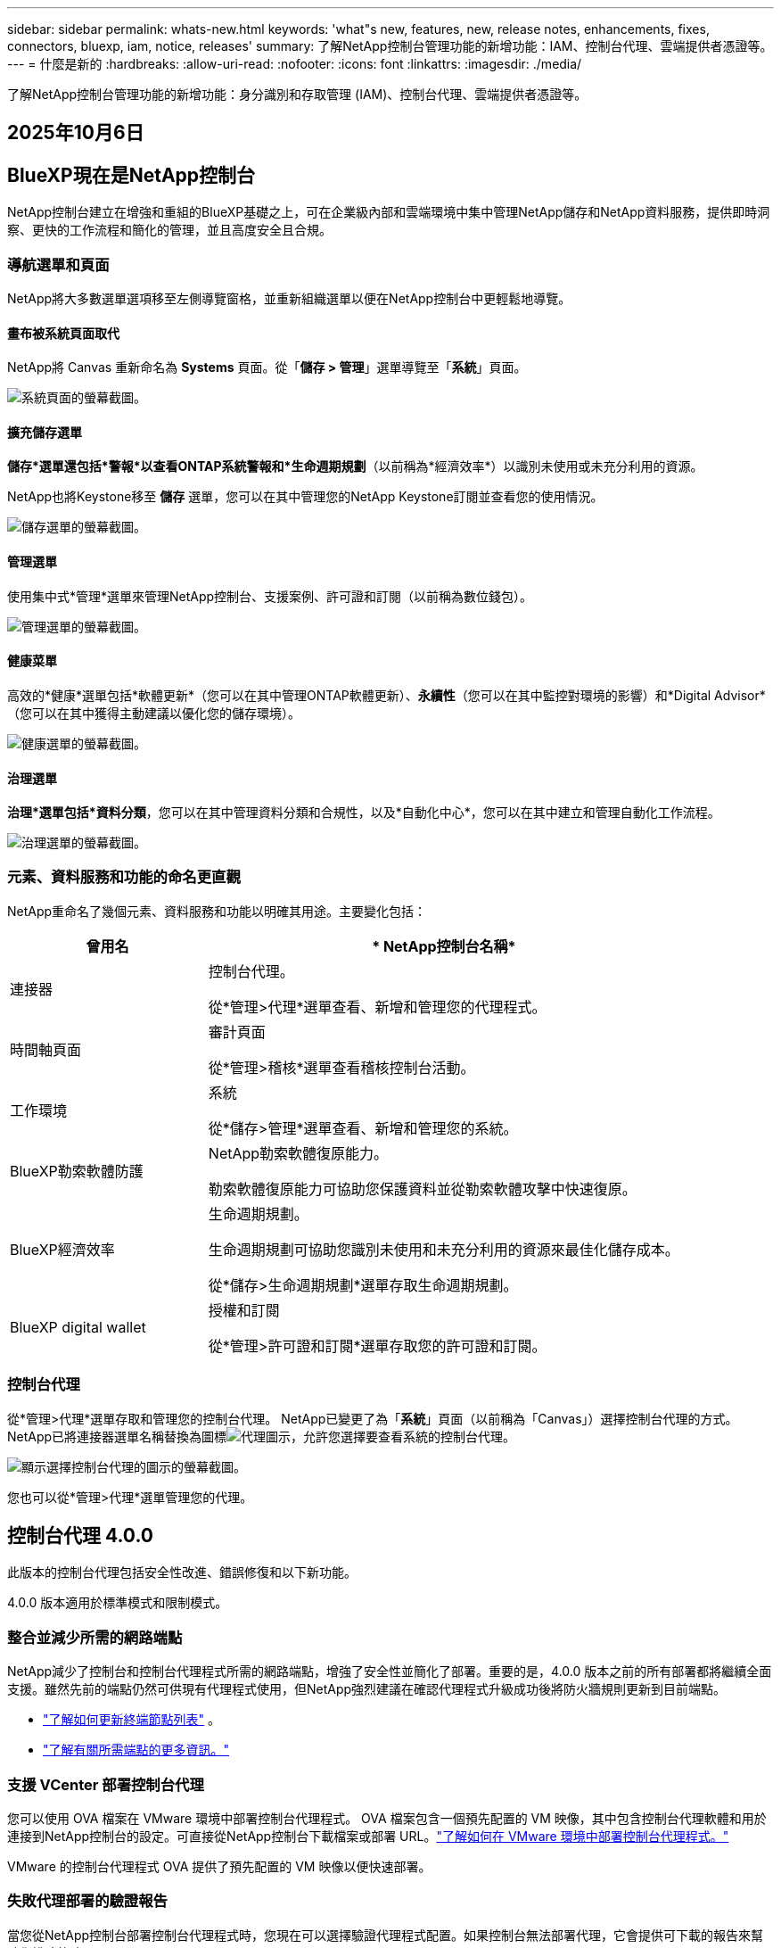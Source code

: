 ---
sidebar: sidebar 
permalink: whats-new.html 
keywords: 'what"s new, features, new, release notes, enhancements, fixes, connectors, bluexp, iam, notice, releases' 
summary: 了解NetApp控制台管理功能的新增功能：IAM、控制台代理、雲端提供者憑證等。 
---
= 什麼是新的
:hardbreaks:
:allow-uri-read: 
:nofooter: 
:icons: font
:linkattrs: 
:imagesdir: ./media/


[role="lead"]
了解NetApp控制台管理功能的新增功能：身分識別和存取管理 (IAM)、控制台代理、雲端提供者憑證等。



== 2025年10月6日



== BlueXP現在是NetApp控制台

NetApp控制台建立在增強和重組的BlueXP基礎之上，可在企業級內部和雲端環境中集中管理NetApp儲存和NetApp資料服務，提供即時洞察、更快的工作流程和簡化的管理，並且高度安全且合規。



=== 導航選單和頁面

NetApp將大多數選單選項移至左側導覽窗格，並重新組織選單以便在NetApp控制台中更輕鬆地導覽。



==== 畫布被系統頁面取代

NetApp將 Canvas 重新命名為 *Systems* 頁面。從「*儲存 > 管理*」選單導覽至「*系統*」頁面。

image:https://docs.netapp.com/us-en/console-setup-admin/media/screenshot-storage-mgmt.png["系統頁面的螢幕截圖。"]



==== 擴充儲存選單

*儲存*選單還包括*警報*以查看ONTAP系統警報和*生命週期規劃*（以前稱為*經濟效率*）以識別未使用或未充分利用的資源。

NetApp也將Keystone移至 *儲存* 選單，您可以在其中管理您的NetApp Keystone訂閱並查看您的使用情況。

image:https://docs.netapp.com/us-en/console-setup-admin/media/screenshot-storage-menu.png["儲存選單的螢幕截圖。"]



==== 管理選單

使用集中式*管理*選單來管理NetApp控制台、支援案例、許可證和訂閱（以前稱為數位錢包）。

image:https://docs.netapp.com/us-en/console-setup-admin/media/screenshot-admin-menu.png["管理選單的螢幕截圖。"]



==== 健康菜單

高效的*健康*選單包括*軟體更新*（您可以在其中管理ONTAP軟體更新）、*永續性*（您可以在其中監控對環境的影響）和*Digital Advisor*（您可以在其中獲得主動建議以優化您的儲存環境）。

image:https://docs.netapp.com/us-en/console-setup-admin/media/screenshot-health-menu.png["健康選單的螢幕截圖。"]



==== 治理選單

*治理*選單包括*資料分類*，您可以在其中管理資料分類和合規性，以及*自動化中心*，您可以在其中建立和管理自動化工作流程。

image:https://docs.netapp.com/us-en/console-setup-admin/media/screenshot-governance-menu.png["治理選單的螢幕截圖。"]



=== 元素、資料服務和功能的命名更直觀

NetApp重命名了幾個元素、資料服務和功能以明確其用途。主要變化包括：

[cols="10,24"]
|===
| *曾用名* | * NetApp控制台名稱* 


| 連接器  a| 
控制台代理。

從*管理>代理*選單查看、新增和管理您的代理程式。



| 時間軸頁面  a| 
審計頁面

從*管理>稽核*選單查看稽核控制台活動。



| 工作環境  a| 
系統

從*儲存>管理*選單查看、新增和管理您的系統。



| BlueXP勒索軟體防護  a| 
NetApp勒索軟體復原能力。

勒索軟體復原能力可協助您保護資料並從勒索軟體攻擊中快速復原。



| BlueXP經濟效率  a| 
生命週期規劃。

生命週期規劃可協助您識別未使用和未充分利用的資源來最佳化儲存成本。

從*儲存>生命週期規劃*選單存取生命週期規劃。



| BlueXP digital wallet  a| 
授權和訂閱

從*管理>許可證和訂閱*選單存取您的許可證和訂閱。

|===


=== 控制台代理

從*管理>代理*選單存取和管理您的控制台代理。  NetApp已變更了為「*系統*」頁面（以前稱為「Canvas」）選擇控制台代理的方式。  NetApp已將連接器選單名稱替換為圖標image:icon-agent.png["代理圖示"]，允許您選擇要查看系統的控制台代理。

image:https://docs.netapp.com/us-en/console-setup-admin/media/screenshot-agent-icon-menu.png["顯示選擇控制台代理的圖示的螢幕截圖。"]

您也可以從*管理>代理*選單管理您的代理。



== 控制台代理 4.0.0

此版本的控制台代理包括安全性改進、錯誤修復和以下新功能。

4.0.0 版本適用於標準模式和限制模式。



=== 整合並減少所需的網路端點

NetApp減少了控制台和控制台代理程式所需的網路端點，增強了安全性並簡化了部署。重要的是，4.0.0 版本之前的所有部署都將繼續全面支援。雖然先前的端點仍然可供現有代理程式使用，但NetApp強烈建議在確認代理程式升級成功後將防火牆規則更新到目前端點。

* link:https://docs.netapp.com/us-en/console-setup-admin/reference-networking-saas-console-previous.html#update-endpoint-list["了解如何更新終端節點列表"] 。
* link:https://docs.netapp.com/us-en/console-setup-admin/reference-networking-saas-console.html["了解有關所需端點的更多資訊。"]




=== 支援 VCenter 部署控制台代理

您可以使用 OVA 檔案在 VMware 環境中部署控制台代理程式。 OVA 檔案包含一個預先配置的 VM 映像，其中包含控制台代理軟體和用於連接到NetApp控制台的設定。可直接從NetApp控制台下載檔案或部署 URL。link:https://docs.netapp.com/us-en/console-setup-admin/task-install-agent-on-prem-ova.html["了解如何在 VMware 環境中部署控制台代理程式。"]

VMware 的控制台代理程式 OVA 提供了預先配置的 VM 映像以便快速部署。



=== 失敗代理部署的驗證報告

當您從NetApp控制台部署控制台代理程式時，您現在可以選擇驗證代理程式配置。如果控制台無法部署代理，它會提供可下載的報告來幫助您排除故障。



=== 改進了控制台代理的故障排除

控制台代理程式已改進錯誤訊息，可協助您更了解問題。link:https://docs.netapp.com/us-en/console-setup-admin/task-troubleshoot-connector.html["了解如何排除控制台代理故障。"]



== NetApp控制台

NetApp控制台管理包含以下新功能：



=== 首頁儀表板

NetApp控制台的主頁儀表板提供儲存基礎架構的即時可見性，包括健康狀況、容量、許可證狀態和資料服務等指標。link:https://docs.netapp.com/us-en/console-setup-admin/task-dashboard.html["了解有關主頁的更多資訊。"]



=== NetApp助手

具有組織管理員角色的新使用者可以使用NetApp助理配置控制台，包括新增代理、連結NetApp支援帳戶以及新增儲存系統。link:https://docs.netapp.com/us-en/console-setup-admin/task-console-assistant.html["了解NetApp助手。"]



=== 服務帳戶身份驗證

NetApp控制台支援使用系統產生的用戶端 ID 和金鑰或客戶管理的 JWT 進行服務帳戶身份驗證，從而允許組織選擇最適合其安全要求和整合工作流程的方法。私鑰 JWT 用戶端身份驗證使用非對稱加密，比傳統的客戶端 ID 和秘密方法提供更強的安全性。私鑰 JWT 用戶端身份驗證使用非對稱加密，在客戶環境中保證私鑰的安全，降低憑證被盜風險，並提高自動化堆疊和客戶端應用程式的安全性。link:https://docs.netapp.com/us-en/console-setup-admin/task-iam-manage-members-permissions.html#service-account["了解如何新增服務帳戶。"]



=== 會話逾時

系統會在 24 小時後或使用者關閉網頁瀏覽器時登出使用者。



=== 支持組織之間的夥伴關係

您可以在NetApp控制台中建立合作夥伴關係，讓合作夥伴跨組織邊界安全地管理NetApp資源，讓協作更輕鬆、更安全。link:https://docs.netapp.com/us-en/console-setup-admin/task-partnerships-create.html["學習如何管理合作關係"] 。



=== 超級管理員和超級查看者角色

新增了*超級管理員*和*超級查看者*角色。  *超級管理員*授予對控制台功能、儲存和資料服務的完全管理存取權。 *超級檢視器*為審計員和利害關係人提供唯讀可見性。這些角色對於高級成員較少、訪問權限較廣的小型團隊很有用。為了提高安全性和可審計性，鼓勵組織謹慎使用*超級管理員*存取權限，並盡可能分配細粒度的角色。link:https://docs.netapp.com/us-en/console-setup-admin/reference-iam-predefined-roles.html["了解有關訪問角色的更多資訊。"]



=== 勒索軟體抵禦能力的額外作用

新增了*勒索軟體彈性使用者行為管理員*角色和*勒索軟體彈性使用者行為檢視器*角色。這些角色分別允許使用者配置和查看使用者行為和分析資料。link:https://docs.netapp.com/us-en/console-setup-admin/reference-iam-predefined-roles.html["了解有關訪問角色的更多資訊。"]



=== 刪除了支援聊天

NetApp已從NetApp控制台中刪除了支援聊天功能。使用「管理」>「支援」頁面來建立和管理支援案例。



== 2025年8月11日



=== 連接器 3.9.55

BlueXP Connector 的此版本包括安全性改進和錯誤修復。

3.9.55 版本適用於標準模式和限制模式。



=== 日語支持

BlueXP UI 現已提供日文版本。如果您的瀏覽器語言是日語， BlueXP會以日文顯示。若要存取日語文檔，請使用文檔網站上的語言選單。



=== 營運彈性功能

操作彈性功能已從BlueXP中刪除。如果遇到問題，請聯絡NetApp支援。



=== BlueXP身分和存取管理（IAM）

BlueXP中的身分和存取管理現在提供以下功能。



=== 營運支援的新訪問角色

BlueXP現在支援營運支援分析師角色。此角色授予使用者監控儲存警報、查看BlueXP稽核時間軸以及輸入和追蹤NetApp支援案例的權限。

link:https://docs.netapp.com/us-en/bluexp-setup-admin/reference-iam-predefined-roles.html["了解有關使用訪問角色的更多資訊。"]



== 2025年7月31日



=== 私人模式發布（3.9.54）

新的私人模式版本現已可從 https://mysupport.netapp.com/site/downloads["NetApp支援站點"^]

3.9.54 版本包括以下BlueXP元件和服務的更新。

[cols="3*"]
|===
| 組件或服務 | 此版本中包含的版本 | 自上次私人模式發布以來的變化 


| 連接器 | 3.9.54, 3.9.53 | 前往 https://docs.netapp.com/us-en/bluexp-setup-admin/whats-new.html#connector-3-9-50["BlueXP頁面中的新功能"^]並參考版本 3.9.54 和 3.9.53 所包含的變更。 


| 備份和復原 | 2025年7月28日 | 前往 https://docs.netapp.com/us-en/bluexp-backup-recovery/whats-new.html["BlueXP backup and recovery頁面中的新功能"^]並參考 2025 年 7 月版本中包含的變更。 


| 分類 | 2025 年 7 月 14 日（版本 1.45） | 前往 https://docs.netapp.com/us-en/bluexp-classification/whats-new.html["BlueXP classification頁面中的新功能"^]。 
|===
有關私人模式的更多詳細信息，包括如何升級，請參閱以下內容：

* https://docs.netapp.com/us-en/bluexp-setup-admin/concept-modes.html["了解私人模式"]
* https://docs.netapp.com/us-en/bluexp-setup-admin/task-quick-start-private-mode.html["了解如何在私人模式下開始使用BlueXP"]
* https://docs.netapp.com/us-en/bluexp-setup-admin/task-upgrade-connector.html["了解如何在使用私有模式時升級連接器"]




== 2025年7月21日



=== 支援Google Cloud NetApp Volumes

現在您可以在BlueXP中查看Google Cloud NetApp Volumes 。link:https://docs.netapp.com/us-en//bluexp-google-cloud-netapp-volumes/index.html["了解有關Google Cloud NetApp Volumes 的更多資訊。"]



=== BlueXP身分和存取管理（IAM）



==== Google Cloud NetApp Volumes的新訪問角色

BlueXP現在支援對以下儲存系統使用存取角色：

* Google Cloud NetApp Volumes


link:https://docs.netapp.com/us-en/bluexp-setup-admin/reference-iam-predefined-roles.html["了解有關使用訪問角色的更多資訊。"]



== 2025年7月14日



=== 連接器 3.9.54

此版本的BlueXP Connector 包括安全性改進、錯誤修復以及以下新功能：

* 支援專用於支援Cloud Volumes ONTAP服務的連接器的透明代理。link:https://docs.netapp.com/us-en/bluexp-setup-admin/task-configuring-proxy.html["了解有關配置透明代理的更多資訊。"]
* 當連接器部署在 Google Cloud 環境中時，能夠使用網路標籤來協助路由連接器流量。
* 連接器健康監控的附加產品內通知，包括 CPU 和 RAM 使用情況。


目前，3.9.54 版本適用於標準模式和限制模式。



=== BlueXP身分和存取管理（IAM）

BlueXP中的身分和存取管理現在提供以下功能：

* 支援私有模式下的 IAM，讓您管理BlueXP服務和應用程式的使用者存取和權限。
* 簡化身分聯合的管理，包括更輕鬆的導航、更清晰的聯合連接配置選項以及改進的現有聯合的可見性。
* 存取BlueXP backup and recovery、 BlueXP disaster recovery和聯合管理的角色。




==== 支援私有模式下的 IAM

BlueXP現在支援私有模式下的 IAM，讓您可以管理BlueXP服務和應用程式的使用者存取和權限。此增強功能使私人模式客戶能夠利用基於角色的存取控制 (RBAC) 來獲得更好的安全性和合規性。

link:https://docs.netapp.com/us-en/bluexp-setup-admin/whats-new.html#iam["了解有關BlueXP中的 IAM 的更多資訊。"]



==== 簡化身份聯合管理

BlueXP現在提供了更直覺的介面來管理身分聯合。這包括更輕鬆的導航、更清晰的聯合連接配置選項以及改進的現有聯合可見性。

透過身分聯合啟用單一登入 (SSO) 允許使用者使用其公司憑證登入BlueXP 。這提高了安全性，減少了密碼的使用，並簡化了入職流程。

系統將提示您將任何現有的聯合連線匯入新介面以取得對新管理功能的存取權限。這使您能夠利用最新的增強功能，而無需重新建立聯合連接。link:https://docs.netapp.com/us-en/bluexp-setup-admin/task-federation-import.html["了解有關將現有聯合連接導入BlueXP 的更多資訊。"]

改進的聯合管理允許您：

* 將多個已驗證的網域新增至聯合連接，可讓您將多個網域與同一個身分提供者 (IdP) 一起使用。
* 在需要時停用或刪除聯合連接，讓您控制使用者存取和安全性。
* 使用 IAM 角色控制對聯合管理的存取。


link:https://docs.netapp.com/us-en/bluexp-setup-admin/concept-federation.html["了解有關BlueXP中的身份聯合的更多資訊。"]



==== BlueXP backup and recovery、 BlueXP disaster recovery和聯合管理的新存取角色

BlueXP現在支援使用 IAM 角色實現以下功能和資料服務：

* BlueXP backup and recovery
* BlueXP disaster recovery
* 聯邦


link:https://docs.netapp.com/us-en/bluexp-setup-admin/reference-iam-predefined-roles.html["了解有關使用訪問角色的更多資訊。"]



== 2025年6月9日



=== 連接器 3.9.53

BlueXP Connector 的此版本包括安全性改進和錯誤修復。

3.9.53 版本適用於標準模式和限制模式。



=== 磁碟空間使用情況警報

通知中心現在包含連接器上磁碟空間使用情況的警報。link:https://docs.netapp.com/us-en/bluexp-setup-admin/task-maintain-connectors.html#monitor-disk-space["了解更多。"^]



=== 審計改進

時間軸現在包括用戶的登入和登出事件。您可以看到登入活動的時間，這有助於稽核和安全監控。具有組織管理員角色的 API 使用者可以透過新增以下資訊來查看登入使用者的電子郵件地址 `includeUserData=true``參數如下： `/audit/<account_id>?includeUserData=true` 。



=== BlueXP中提供Keystone訂閱管理

您可以從BlueXP管理您的NetApp Keystone訂閱。

link:https://docs.netapp.com/us-en/keystone-staas/index.html["了解BlueXP中的Keystone訂閱管理。"^]



=== BlueXP身分和存取管理（IAM）



==== 多重身份驗證 (MFA)

非聯合用戶可以為其BlueXP帳戶啟用 MFA 以提高安全性。管理員可以管理 MFA 設置，包括根據需要為使用者重置或停用 MFA。這僅在標準模式下支援。

link:https://docs.netapp.com/us-en/bluexp-setup-admin/task-user-settings.html#task-user-mfa["了解如何為自己設定多重身份驗證。"^] link:https://docs.netapp.com/us-en/bluexp-setup-admin/task-iam-manage-members-permissions.html#manage-mfa["了解如何為使用者管理多重身份驗證。"^]



=== 工作負載

現在您可以從BlueXP中的憑證頁面查看和刪除Amazon FSx for NetApp ONTAP憑證。



== 2025年5月29日



=== 私人模式發布（3.9.52）

新的私人模式版本現已可從 https://mysupport.netapp.com/site/downloads["NetApp支援站點"^]

3.9.52 版本包括以下BlueXP元件和服務的更新。

[cols="3*"]
|===
| 組件或服務 | 此版本中包含的版本 | 自上次私人模式發布以來的變化 


| 連接器 | 3.9.52, 3.9.51 | 前往 https://docs.netapp.com/us-en/bluexp-setup-admin/whats-new.html#connector-3-9-50["BlueXP連接器頁面中的新功能"]並參考版本 3.9.52 和 3.9.50 所包含的變更。 


| 備份和復原 | 2025年5月12日 | 前往 https://docs.netapp.com/us-en/bluexp-backup-recovery/whats-new.html["BlueXP backup and recovery頁面中的新功能"^]並參考 2025 年 5 月版本中包含的變更。 


| 分類 | 2025 年 5 月 12 日（版本 1.43） | 前往 https://docs.netapp.com/us-en/bluexp-classification/whats-new.html["BlueXP classification頁面中的新功能"^]並參考 1.38 至 1.371.41 版本中包含的變更。 
|===
有關私人模式的更多詳細信息，包括如何升級，請參閱以下內容：

* https://docs.netapp.com/us-en/bluexp-setup-admin/concept-modes.html["了解私人模式"]
* https://docs.netapp.com/us-en/bluexp-setup-admin/task-quick-start-private-mode.html["了解如何在私人模式下開始使用BlueXP"]
* https://docs.netapp.com/us-en/bluexp-setup-admin/task-upgrade-connector.html["了解如何在使用私有模式時升級連接器"]




== 2025年5月12日



=== 連接器 3.9.52

BlueXP Connector 的此版本包括一些小的安全性改進和錯誤修復，以及一些額外的更新。

目前，3.9.52 版本適用於標準模式和限制模式。



==== 支援 Docker 27 和 Docker 28

連接器現在支援 Docker 27 和 Docker 28。



==== Cloud Volumes ONTAP

當連接器不合規或停機超過 14 天時， Cloud Volumes ONTAP節點不再關閉。當Cloud Volumes ONTAP失去對連接器的存取權時，它仍會發送事件管理訊息。此變更是為了確保即使連接器長時間處於關閉狀態， Cloud Volumes ONTAP仍可繼續運作。它不會改變連接器的合規性要求。



=== BlueXP中提供Keystone管理

BlueXP中的NetApp Keystone測試版增加了對Keystone管理的存取權。您可以從BlueXP左側導覽列存取NetApp Keystone測試版的註冊頁面。



=== BlueXP身分和存取管理（IAM）



==== 新的儲存管理角色

儲存管理員、系統健康專家和儲存檢視器角色可用，可以指派給使用者。

這些角色使您能夠管理組織中的誰可以發現和管理儲存資源，以及查看儲存健康資訊和執行軟體更新。

這些角色支援控制對以下儲存資源的存取：

* E系列系統
* StorageGRID系統
* 本地ONTAP系統


您也可以使用這些角色來控制對以下BlueXP服務的存取：

* 軟體更新
* 數位顧問
* 營運彈性
* 經濟效益
* 永續性


已新增以下角色：

* *存儲管理員*
+
管理組織內儲存資源的儲存健康、治理和發現。該角色還可以對儲存資源執行軟體更新。

* *系統健康專家*
+
管理組織內儲存資源的儲存健康和治理。該角色還可以對儲存資源執行軟體更新。此角色不能修改或刪除工作環境。

* *儲存檢視器*
+
查看儲存健康資訊和治理資料。

+
link:https://docs.netapp.com/us-en/bluexp-setup-admin/reference-iam-predefined-roles.html["了解訪問角色。"^]





== 2025年4月14日



=== 連接器 3.9.51

BlueXP Connector 的此版本包含一些小的安全性改進和錯誤修復。

目前，3.9.51 版本適用於標準模式和限制模式。



==== 連接器下載的安全端點現在支援備份和復原以及勒索軟體保護

如果您正在使用備份和復原或勒索軟體保護，現在可以使用安全端點進行連接器下載。link:https://docs.netapp.com/us-en/bluexp-setup-admin/whats-new.html#new-secure-endpoints-to-obtain-connector-images["了解連接器下載的安全端點。"^]



=== BlueXP身分和存取管理（IAM）

* 必須為沒有組織管理員或資料夾或專案管理員的使用者指派勒索軟體保護角色才能存取勒索軟體保護。您可以為使用者指派以下兩個角色之一：勒索軟體保護管理員或勒索軟體保護檢視者。
* 沒有組織管理員或資料夾或專案管理員的使用者必須指派Keystone角色才能存取Keystone。您可以為使用者指派兩個角色之一： Keystone管理員或Keystone檢視者。
+
link:https://docs.netapp.com/us-en/bluexp-setup-admin/reference-iam-predefined-roles.html["了解訪問角色。"^]

* 如果您具有組織管理員或資料夾或專案管理員角色，現在可以將Keystone訂閱與 IAM 專案關聯。將Keystone訂閱與 IAM 專案關聯可讓您在BlueXP中控制對Keystone的存取。




== 2025年3月28日



=== 私人模式發布（3.9.50）

新的私人模式版本現已可從 https://mysupport.netapp.com/site/downloads["NetApp支援站點"^]

3.9.50 版本包括以下BlueXP元件和服務的更新。

[cols="3*"]
|===
| 組件或服務 | 此版本中包含的版本 | 自上次私人模式發布以來的變化 


| 連接器 | 3.9.50, 3.9.49 | 前往 https://docs.netapp.com/us-en/bluexp-setup-admin/whats-new.html#connector-3-9-50["BlueXP連接器頁面中的新功能"]並參考版本 3.9.50 和 3.9.49 所包含的變更。 


| 備份和復原 | 2025年3月17日 | 前往 https://docs.netapp.com/us-en/bluexp-backup-recovery/whats-new.html["BlueXP backup and recovery頁面中的新功能"^]並參考 2024 年 3 月版本中包含的變更。 


| 分類 | 2025 年 3 月 10 日（版本 1.41） | 前往 https://docs.netapp.com/us-en/bluexp-classification/whats-new.html["BlueXP classification頁面中的新功能"^]並參考 1.38 至 1.371.41 版本中包含的變更。 
|===
有關私人模式的更多詳細信息，包括如何升級，請參閱以下內容：

* https://docs.netapp.com/us-en/bluexp-setup-admin/concept-modes.html["了解私人模式"]
* https://docs.netapp.com/us-en/bluexp-setup-admin/task-quick-start-private-mode.html["了解如何在私人模式下開始使用BlueXP"]
* https://docs.netapp.com/us-en/bluexp-setup-admin/task-upgrade-connector.html["了解如何在使用私有模式時升級連接器"]




== 2025年3月10日



=== 連接器 3.9.50

BlueXP Connector 的此版本包含一些小的安全性改進和錯誤修復。

* 現在，作業系統上啟用了 SELinux 的連接器支援對Cloud Volumes ONTAP系統的管理。
+
https://docs.redhat.com/en/documentation/red_hat_enterprise_linux/8/html/using_selinux/getting-started-with-selinux_using-selinux["了解有關 SELinux 的更多信息"^]



目前，3.9.50 版本適用於標準模式和限制模式。



=== NetApp Keystone測試版現已在BlueXP中推出

NetApp Keystone即將由BlueXP推出，目前處於測試階段。您可以從BlueXP左側導覽列存取NetApp Keystone測試版的註冊頁面。



== 2025年3月6日



=== 連接器 3.9.49 更新



==== BlueXP使用連接器時ONTAP系統管理器訪問

BlueXP管理員（具有組織管理員角色的使用者）可以設定BlueXP以提示使用者輸入其ONTAP憑證以存取ONTAP系統管理員。啟用此設定後，使用者每次都需要輸入其ONTAP憑證，因為它們不會儲存在BlueXP中。

此功能可在連接器版本 3.9.49 及更高版本中使用。link:https://docs.netapp.com/us-en/bluexp-setup-admin//task-ontap-access-connector.html["了解如何配置憑證設定。"^] 。



=== 連接器 3.9.48 更新



==== 能夠停用連接器的自動升級設置

您可以停用連接器的自動升級功能。

當您在標準模式或受限模式下使用BlueXP時，只要連接器具有出站網路存取權限以取得軟體更新， BlueXP就會自動將您的連接器升級到最新版本。如果您需要手動管理連接器的升級時間，現在可以停用標準模式或受限模式的自動升級。


NOTE: 此變更不會影響BlueXP私人模式，在該模式下您必須始終自行升級連接器。

此功能可在 Connector 版本 3.9.48 及更高版本中使用。

link:https://docs.netapp.com/us-en/bluexp-setup-admin/task-upgrade-connector.html["了解如何停用連接器的自動升級。"^]



== 2025年2月18日



=== 私人模式發布（3.9.48）

新的私人模式版本現已可從 https://mysupport.netapp.com/site/downloads["NetApp支援站點"^]

3.9.48 版本包括以下BlueXP元件和服務的更新。

[cols="3*"]
|===
| 組件或服務 | 此版本中包含的版本 | 自上次私人模式發布以來的變化 


| 連接器 | 3.9.48 | 前往 https://docs.netapp.com/us-en/bluexp-setup-admin/whats-new.html#connector-3-9-48["BlueXP連接器頁面中的新功能"]並參考 3.9.48 版本所包含的變更。 


| 備份和復原 | 2025年2月21日 | 前往 https://docs.netapp.com/us-en/bluexp-backup-recovery/whats-new.html["BlueXP backup and recovery頁面中的新功能"^]並參考 2025 年 2 月版本中包含的變更。 


| 分類 | 2025 年 1 月 22 日（版本 1.39） | 前往 https://docs.netapp.com/us-en/bluexp-classification/whats-new.html["BlueXP classification頁面中的新功能"^]並參考 1.39 版本中包含的變更。 
|===


== 2025年2月10日



=== 連接器 3.9.49

BlueXP Connector 的此版本包含一些小的安全性改進和錯誤修復。

目前，3.9.49 版本適用於標準模式和限制模式。



=== BlueXP身分和存取管理 (IAM)

* 支援為BlueXP使用者指派多個角色。
* 支援在BlueXP組織（Org/folder/project）的多個資源上分配角色
* 角色現在與兩個類別之一相關聯：平台和數據服務。




==== 限制模式現在使用BlueXP IAM

BlueXP身分和存取管理 (IAM) 現在以受限模式使用。

BlueXP身分和存取管理 (IAM) 是一種資源和存取管理模型，它取代並增強了在標準和受限模式下使用BlueXP時BlueXP帳戶提供的先前功能。

.相關資訊
* https://docs.netapp.com/us-en/bluexp-setup-admin/concept-identity-and-access-management.html["了解BlueXP IAM"]
* https://docs.netapp.com/us-en/bluexp-setup-admin/task-iam-get-started.html["開始使用BlueXP IAM"]


BlueXP IAM 提供更精細的資源和權限管理：

* 頂級_組織_使您能夠管理各個_項目_的存取權限。
* _資料夾_使您能夠將相關項目分組在一起。
* 增強的資源管理可讓您將資源與一個或多個資料夾或項目關聯。
+
例如，您可以將一個Cloud Volumes ONTAP系統與多個項目關聯。

* 增強的存取管理可讓您為組織層次結構不同層級的成員指派角色。


這些增強功能可以更好地控制使用者可以執行的操作和可以存取的資源。

.BlueXP IAM 在受限模式下如何影響您的現有帳戶
當您登入BlueXP時，您會注意到以下變化：

* 您的_帳戶_現在稱為_組織_
* 您的_工作區_現在稱為_項目_
* 使用者角色的名稱已更改：
+
** _帳號管理員_ 現為 _組織管理員_
** _工作區管理員_現在是_資料夾或專案管理員_
** _合規性檢視器_現為_分類檢視器_


* 在「設定」下，您可以存取BlueXP身分和存取管理以利用這些增強功能


請注意以下事項：

* 您的現有使用者或工作環境沒​​有任何變更。
* 雖然角色的名稱已經改變，但從權限的角度來看並沒有什麼不同。使用者將繼續可以存取與以前相同的工作環境。
* 您登入BlueXP的方式沒有任何變化。  BlueXP IAM 與NetApp雲端登入、 NetApp支援網站憑證和聯合連線搭配使用，就像BlueXP帳號一樣。
* 如果您有多個BlueXP帳戶，那麼您現在就有多個BlueXP組織。


.BlueXP IAM 的 API
此變更為BlueXP IAM 引入了一個新的 API，但它與先前的租賃 API 向後相容。 https://docs.netapp.com/us-en/bluexp-automation/tenancyv4/overview.html["了解BlueXP IAM 的 API"^]

.支援的部署模式
在標準和限制模式下使用BlueXP時支援BlueXP IAM。如果您在私人模式下使用BlueXP ，那麼您將繼續使用BlueXP _account_ 來管理工作區、使用者和資源。



=== 私人模式發布（3.9.48）

新的私人模式版本現已可從 https://mysupport.netapp.com/site/downloads["NetApp支援站點"^]

3.9.48 版本包括以下BlueXP元件和服務的更新。

[cols="3*"]
|===
| 組件或服務 | 此版本中包含的版本 | 自上次私人模式發布以來的變化 


| 連接器 | 3.9.48 | 前往 https://docs.netapp.com/us-en/bluexp-setup-admin/whats-new.html#connector-3-9-48["BlueXP連接器頁面中的新功能"]並參考 3.9.48 版本所包含的變更。 


| 備份和復原 | 2025年2月21日 | 前往 https://docs.netapp.com/us-en/bluexp-backup-recovery/whats-new.html["BlueXP backup and recovery頁面中的新功能"^]並參考 2025 年 2 月版本中包含的變更。 


| 分類 | 2025 年 1 月 22 日（版本 1.39） | 前往 https://docs.netapp.com/us-en/bluexp-classification/whats-new.html["BlueXP classification頁面中的新功能"^]並參考 1.39 版本中包含的變更。 
|===


== 2025年1月13日



=== 連接器 3.9.48

BlueXP Connector 的此版本包含一些小的安全性改進和錯誤修復。

目前，3.9.48 版本適用於標準模式和限制模式。



=== BlueXP身分與存取管理

* 資源頁面現在顯示未發現的資源。未發現的資源是BlueXP知道但您尚未為其建立工作環境的儲存資源。例如，數位顧問中顯示的尚未具有工作環境的資源在資源頁面上顯示為未發現的資源。
* Amazon FSx for NetApp ONTAP資源不會顯示在 IAM 資源頁面上，因為您無法將它們與 IAM 角色關聯。您可以在各自的畫布上或從工作負載中查看這些資源。




=== 為其他BlueXP服務建立支援案例

註冊BlueXP以獲得支援後，您可以直接從BlueXP基於 Web 的控制台建立支援案例。建立案例時，您需要選擇與該問題相關的服務。

從這個版本開始，您現在可以建立支援案例並將其與其他BlueXP服務關聯：

* BlueXP disaster recovery
* BlueXP ransomware protection


https://docs.netapp.com/us-en/bluexp-setup-admin/task-get-help.html["了解有關創建支援案例的更多信息"] 。



== 2024年12月16日



=== 用於取得連接器影像的新安全端點

當您安裝連接器或發生自動升級時，連接器會聯絡儲存庫下載用於安裝或升級的映像。預設情況下，連接器始終聯絡以下端點：

* \https://*.blob.core.windows.net
* \ https://cloudmanagerinfraprod.azurecr.io


第一個端點包含一個通配符，因為我們無法提供明確的位置。儲存庫的負載平衡由服務提供者管理，這意味著下載可以從不同的端點進行。

為了提高安全性，連接器現在可以從專用端點下載安裝和升級映像：

* \ https://bluexpinfraprod.eastus2.data.azurecr.io
* \ https://bluexpinfraprod.azurecr.io


我們建議您從防火牆規則中刪除現有端點並允許新端點，然後開始使用這些新端點。

從連接器 3.9.47 版本開始支援這些新端點。與連接器的先前版本不具有向後相容性。

請注意以下事項：

* 現有的端點仍然受支援。如果您不想使用新的端點，則無需進行任何變更。
* 連接器首先聯絡現有的端點。如果這些端點無法訪問，連接器會自動聯繫新的端點。
* 以下場景不支援新端點：
+
** 如果連接器安裝在政府區域。
** 如果您將連接器與BlueXP backup and recovery或BlueXP ransomware protection一起使用。


+
對於這兩種情況，您都可以繼續使用現有的端點。





== 2024年12月9日



=== 連接器 3.9.47

此版本的BlueXP連接器包括錯誤修復和連接器安裝期間聯繫的端點的變更。

目前，3.9.47 版本適用於標準模式和限制模式。

.安裝期間聯絡NetApp支援的端點
當您手動安裝連接器時，安裝程式已不再聯絡 \ https://support.netapp.com.

安裝程式仍然聯絡 \ https://mysupport.netapp.com.



=== BlueXP身分與存取管理

連接器頁面僅列出目前可用的連接器。它不再顯示您已刪除的連接器。



== 2024年11月26日



=== 私人模式發布（3.9.46）

新的私人模式版本現已可從 https://mysupport.netapp.com/site/downloads["NetApp支援站點"^]

3.9.46 版本包括以下BlueXP元件和服務的更新。

[cols="3*"]
|===
| 組件或服務 | 此版本中包含的版本 | 自上次私人模式發布以來的變化 


| 連接器 | 3.9.46 | 輕微的安全性改進和錯誤修復 


| 備份和復原 | 2024年11月22日 | 前往 https://docs.netapp.com/us-en/bluexp-backup-recovery/whats-new.html["BlueXP backup and recovery頁面中的新功能"^]並參考 2024 年 11 月版本中包含的更改 


| 分類 | 2024 年 11 月 4 日（版本 1.37） | 前往 https://docs.netapp.com/us-en/bluexp-classification/whats-new.html["BlueXP classification頁面中的新功能"^]並參考 1.32 至 1.37 版本中包含的更改 


| Cloud Volumes ONTAP管理 | 2024年11月11日 | 前往 https://docs.netapp.com/us-en/bluexp-cloud-volumes-ontap/whats-new.html["Cloud Volumes ONTAP管理頁面的新增功能"^]並參考 2024 年 10 月和 2024 年 11 月版本中包含的更改 


| 本地ONTAP叢集管理 | 2024年11月26日 | 前往 https://docs.netapp.com/us-en/bluexp-ontap-onprem/whats-new.html["本機ONTAP叢集管理頁面的新增功能"^]並參考 2024 年 11 月版本中包含的更改 
|===
雖然BlueXP digital wallet和BlueXP replication也包含在私人模式中，但與先前的私人模式版本相比沒有任何變化。

有關私人模式的更多詳細信息，包括如何升級，請參閱以下內容：

* https://docs.netapp.com/us-en/bluexp-setup-admin/concept-modes.html["了解私人模式"]
* https://docs.netapp.com/us-en/bluexp-setup-admin/task-quick-start-private-mode.html["了解如何在私人模式下開始使用BlueXP"]
* https://docs.netapp.com/us-en/bluexp-setup-admin/task-upgrade-connector.html["了解如何在使用私有模式時升級連接器"]




== 2024年11月11日



=== 連接器 3.9.46

BlueXP Connector 的此版本包含一些小的安全性改進和錯誤修復。

目前，3.9.46 版本適用於標準模式和限制模式。



=== IAM 項目的 ID

現在您可以從BlueXP身分和存取管理中查看項目的 ID。您可能需要在進行 API 呼叫時使用該 ID。

https://docs.netapp.com/us-en/bluexp-setup-admin/task-iam-rename-organization.html#project-id["了解如何取得項目 ID"] 。



== 2024年10月10日



=== 連接器 3.9.45 補丁

此補丁包括錯誤修復。



== 2024年10月7日



=== BlueXP身分與存取管理

BlueXP身分和存取管理 (IAM) 是一種新的資源和存取管理模型，它取代並增強了在標準模式下使用BlueXP時BlueXP帳戶提供的先前功能。

BlueXP IAM 提供更精細的資源和權限管理：

* 頂級_組織_使您能夠管理各個_項目_的存取權限。
* _資料夾_使您能夠將相關項目分組在一起。
* 增強的資源管理可讓您將資源與一個或多個資料夾或項目關聯。
+
例如，您可以將一個Cloud Volumes ONTAP系統與多個項目關聯。

* 增強的存取管理可讓您為組織層次結構不同層級的成員指派角色。


這些增強功能可以更好地控制使用者可以執行的操作和可以存取的資源。

.BlueXP IAM 如何影響您的現有帳戶
當您登入BlueXP時，您會注意到以下變化：

* 您的_帳戶_現在稱為_組織_
* 您的_工作區_現在稱為_項目_
* 使用者角色的名稱已更改：
+
** _帳號管理員_ 現為 _組織管理員_
** _工作區管理員_現在是_資料夾或專案管理員_
** _合規性檢視器_現為_分類檢視器_


* 在「設定」下，您可以存取BlueXP身分和存取管理以利用這些增強功能


請注意以下事項：

* 您的現有使用者或工作環境沒​​有任何變更。
* 雖然角色的名稱已經改變，但從權限的角度來看並沒有什麼不同。使用者將繼續可以存取與以前相同的工作環境。
* 您登入BlueXP的方式沒有任何變化。  BlueXP IAM 與NetApp雲端登入、 NetApp支援網站憑證和聯合連線搭配使用，就像BlueXP帳號一樣。
* 如果您有多個BlueXP帳戶，那麼您現在就有多個BlueXP組織。


.BlueXP IAM 的 API
此變更為BlueXP IAM 引入了一個新的 API，但它與先前的租賃 API 向後相容。 https://docs.netapp.com/us-en/bluexp-automation/tenancyv4/overview.html["了解BlueXP IAM 的 API"^]

.支援的部署模式
在標準模式下使用BlueXP時支援BlueXP IAM。如果您在受限模式或私人模式下使用BlueXP ，那麼您將繼續使用BlueXP _帳戶_來管理工作區、使用者和資源。

.下一步
* https://docs.netapp.com/us-en/bluexp-setup-admin/concept-identity-and-access-management.html["了解BlueXP IAM"]
* https://docs.netapp.com/us-en/bluexp-setup-admin/task-iam-get-started.html["開始使用BlueXP IAM"]




=== 連接器 3.9.45

此版本包括擴展的作業系統支援和錯誤修復。

3.9.45 版本適用於標準模式和限制模式。

.支援 Ubuntu 24.04 LTS
從 3.9.45 版本開始， BlueXP現在支援在標準模式或受限模式下使用BlueXP時在 Ubuntu 24.04 LTS 主機上新安裝 Connector。

https://docs.netapp.com/us-en/bluexp-setup-admin/task-install-connector-on-prem.html#step-1-review-host-requirements["查看連接器主機需求"] 。



=== RHEL 主機支援 SELinux

BlueXP現在支援在強制模式或授權模式下啟用 SELinux 的 Red Hat Enterprise Linux 主機的連接器。

對 SELinux 的支援從 3.9.40 版本開始適用於標準模式和限制模式，從 3.9.42 版本開始適用於私有模式。

請注意以下限制：

* BlueXP不支援 Ubuntu 主機的 SELinux。
* 作業系統上啟用了 SELinux 的連接器不支援對Cloud Volumes ONTAP系統的管理。


https://docs.redhat.com/en/documentation/red_hat_enterprise_linux/8/html/using_selinux/getting-started-with-selinux_using-selinux["了解有關 SELinux 的更多信息"^]



== 2024年9月30日



=== 私人模式發布（3.9.44）

現在可以從NetApp支援網站下載新的私有模式版本。

此版本包括支援私人模式的以下版本的BlueXP元件和服務。

[cols="2*"]
|===
| 服務 | 包含的版本 


| 連接器 | 3.9.44 


| 備份和復原 | 2024年9月27日 


| 分類 | 2024 年 5 月 15 日（版本 1.31） 


| Cloud Volumes ONTAP管理 | 2024年9月9日 


| 數位錢包 | 2023年7月30日 


| 本地ONTAP叢集管理 | 2024年4月22日 


| 複製 | 2022年9月18日 
|===
對於連接器，3.9.44 私有模式版本包括 2024 年 8 月和 2024 年 9 月版本中引入的更新。最值得注意的是，支援 Red Hat Enterprise Linux 9.4。

要了解有關這些BlueXP組件和服務版本中包含的內容的更多信息，請參閱每個BlueXP服務的發行說明：

* https://docs.netapp.com/us-en/bluexp-setup-admin/whats-new.html#9-september-2024["2024 年 9 月發布的 Connector 中的新增功能"]
* https://docs.netapp.com/us-en/bluexp-setup-admin/whats-new.html#8-august-2024["2024 年 8 月發布的 Connector 中的新增功能"]
* https://docs.netapp.com/us-en/bluexp-backup-recovery/whats-new.html["BlueXP backup and recovery的新功能"^]
* https://docs.netapp.com/us-en/bluexp-classification/whats-new.html["BlueXP classification的新功能"^]
* https://docs.netapp.com/us-en/bluexp-cloud-volumes-ontap/whats-new.html["BlueXP中的Cloud Volumes ONTAP管理有哪些新功能"^]


有關私人模式的更多詳細信息，包括如何升級，請參閱以下內容：

* https://docs.netapp.com/us-en/bluexp-setup-admin/concept-modes.html["了解私人模式"]
* https://docs.netapp.com/us-en/bluexp-setup-admin/task-quick-start-private-mode.html["了解如何在私人模式下開始使用BlueXP"]
* https://docs.netapp.com/us-en/bluexp-setup-admin/task-upgrade-connector.html["了解如何在使用私有模式時升級連接器"]




== 2024年9月9日



=== 連接器 3.9.44

此版本包括對 Docker Engine 26 的支援、對 SSL 憑證的增強以及錯誤修復。

3.9.44 版本適用於標準模式和限制模式。

.新安裝支援 Docker Engine 26
從 Connector 3.9.44 版本開始，Docker Engine 26 現在支援在 Ubuntu 主機上安裝_new_ Connector。

如果您有在 3.9.44 版本之前建立的現有連接器，那麼 Docker Engine 25.0.5 仍然是 Ubuntu 主機上支援的最高版本。

https://docs.netapp.com/us-en/bluexp-setup-admin/task-install-connector-on-prem.html#step-1-review-host-requirements["了解有關 Docker Engine 要求的更多信息"] 。

.更新了本機 UI 存取的 SSL 憑證
當您在受限模式或私有模式下使用BlueXP時，可以從部署在雲端區域或本地端的連接器虛擬機器存取使用者介面。預設情況下， BlueXP使用自簽名 SSL 憑證為在連接器上執行的基於 Web 的控制台提供安全的 HTTPS 存取。

在此版本中，我們對新的和現有的連接器的 SSL 憑證進行了更改：

* 憑證的通用名稱現在與短主機名稱匹配
* 憑證主體備用名稱是主機的完全限定網域名稱 (FQDN)




=== 支援 RHEL 9.4

現在，在標準模式或限制模式下使用BlueXP時， BlueXP支援在 Red Hat Enterprise Linux 9.4 主機上安裝連接器。

從 Connector 3.9.40 版本開始支援 RHEL 9.4。

標準模式和限制模式支援的 RHEL 版本的更新清單現在包括以下內容：

* 8.6 至 8.10
* 9.1 至 9.4


https://docs.netapp.com/us-en/bluexp-setup-admin/reference-connector-operating-system-changes.html["了解連接器對 RHEL 8 和 9 的支持"] 。



=== 所有 RHEL 版本均支援 Podman 4.9.4

Podman 4.9.4 現已支援所有支援的 Red Hat Enterprise Linux 版本。版本 4.9.4 之前僅支援 RHEL 8.10。

更新後支援的 Podman 版本清單包括 Red Hat Enterprise Linux 主機的 4.6.1 和 4.9.4。

從 Connector 3.9.40 版本開始，RHEL 主機需要 Podman。

https://docs.netapp.com/us-en/bluexp-setup-admin/reference-connector-operating-system-changes.html["了解連接器對 RHEL 8 和 9 的支持"] 。



=== 更新了 AWS 和 Azure 權限

我們更新了連接器的 AWS 和 Azure 原則，以刪除不再需要的權限。這些權限與BlueXP邊緣快取以及 Kubernetes 叢集的發現和管理有關，自 2024 年 8 月起不再支援。

* https://docs.netapp.com/us-en/bluexp-setup-admin/reference-permissions.html#change-log["了解 AWS 策略中的變化"] 。
* https://docs.netapp.com/us-en/bluexp-setup-admin/reference-permissions-azure.html#change-log["了解 Azure 策略中的變更"] 。




== 2024年8月22日



=== 連接器 3.9.43 補丁

我們更新了連接器以支援Cloud Volumes ONTAP 9.15.1 版本。

對此版本的支援包括對 Azure 連接器原則的更新。該策略現在包括以下權限：

[source, json]
----
"Microsoft.Compute/virtualMachineScaleSets/write",
"Microsoft.Compute/virtualMachineScaleSets/read",
"Microsoft.Compute/virtualMachineScaleSets/delete"
----
Cloud Volumes ONTAP支援虛擬機器規模集需要這些權限。如果您有現有的連接器並且想要使用此新功能，則需要將這些權限新增至與您的 Azure 憑證關聯的自訂角色。

* https://docs.netapp.com/us-en/cloud-volumes-ontap-relnotes["了解Cloud Volumes ONTAP 9.15.1 版本"^]
* https://docs.netapp.com/us-en/bluexp-setup-admin/reference-permissions-azure.html["查看連接器的 Azure 權限"] 。




== 2024年8月8日



=== 連接器 3.9.43

此版本包含一些小的改進和錯誤修復。

3.9.43 版本適用於標準模式和限制模式。



=== 更新了 CPU 和 RAM 需求

為了提供更高的可靠性並提高BlueXP和 Connector 的效能，我們現在需要為 Connector 虛擬機器提供額外的 CPU 和 RAM：

* CPU：8 核心或 8 個 vCPU（之前的需求是 4 個）
* RAM：32 GB（之前的要求是 14 GB）


由於此變化，從BlueXP或雲端提供者的市場部署連接器時的預設 VM 執行個體類型如下：

* AWS：t3.2xlarge
* Azure：Standard_D8s_v3
* Google雲端：n2-standard-8


更新後的 CPU 和 RAM 需求適用於所有新連接器。對於現有的連接器，建議增加 CPU 和 RAM 以提供更高的效能和可靠性。



=== 支援 RHEL 8.10 的 Podman 4.9.4

現在，在 Red Hat Enterprise Linux 8.10 主機上安裝連接器時支援 Podman 版本 4.9.4。



=== 身份聯合的使用者驗證

如果您將身分聯合與BlueXP結合使用，則每個首次登入BlueXP 的使用者都需要填寫一份快速表格來驗證其身分。



== 2024年7月31日



=== 私人模式發布（3.9.42）

現在可以從NetApp支援網站下載新的私有模式版本。

.支援 RHEL 8 和 9
此版本包括在私人模式下使用BlueXP時在 Red Hat Enterprise Linux 8 或 9 主機上安裝連接器的支援。支援以下版本的 RHEL：

* 8.6 至 8.10
* 9.1 至 9.3


Podman 是這些作業系統所必需的容器編排工具。

您應該了解 Podman 的要求、已知的限制、作業系統支援的摘要、如果您有 RHEL 7 主機該怎麼做、如何開始等等。

https://docs.netapp.com/us-en/bluexp-setup-admin/reference-connector-operating-system-changes.html["了解連接器對 RHEL 8 和 9 的支持"] 。

.此版本包含的版本
此版本包括支援私人模式的以下版本的BlueXP服務。

[cols="2*"]
|===
| 服務 | 包含的版本 


| 連接器 | 3.9.42 


| 備份和復原 | 2024年7月18日 


| 分類 | 2024 年 7 月 1 日（版本 1.33） 


| Cloud Volumes ONTAP管理 | 2024年6月10日 


| 數位錢包 | 2023年7月30日 


| 本地ONTAP叢集管理 | 2023年7月30日 


| 複製 | 2022年9月18日 
|===
要了解有關這些BlueXP服務版本中包含的內容的更多信息，請參閱每個BlueXP服務的發行說明。

* https://docs.netapp.com/us-en/bluexp-setup-admin/concept-modes.html["了解私人模式"]
* https://docs.netapp.com/us-en/bluexp-setup-admin/task-quick-start-private-mode.html["了解如何在私人模式下開始使用BlueXP"]
* https://docs.netapp.com/us-en/bluexp-setup-admin/task-upgrade-connector.html["了解如何在使用私有模式時升級連接器"]
* https://docs.netapp.com/us-en/bluexp-backup-recovery/whats-new.html["了解BlueXP backup and recovery的新功能"^]
* https://docs.netapp.com/us-en/bluexp-classification/whats-new.html["了解BlueXP classification的新功能"^]
* https://docs.netapp.com/us-en/bluexp-cloud-volumes-ontap/whats-new.html["了解BlueXP中Cloud Volumes ONTAP管理的新功能"^]




== 2024年7月15日



=== 支援 RHEL 8.10

BlueXP現在支援在使用標準模式或受限模式時在 Red Hat Enterprise Linux 8.10 主機上安裝連接器。

從 Connector 3.9.40 版本開始支援 RHEL 8.10。

https://docs.netapp.com/us-en/bluexp-setup-admin/reference-connector-operating-system-changes.html["了解連接器對 RHEL 8 和 9 的支持"] 。



== 2024年7月8日



=== 連接器 3.9.42

此版本包括一些小改進、錯誤修復以及對 AWS 加拿大西部（卡加利）地區連接器的支援。

3.9.42 版本適用於標準模式和限制模式。



=== 更新了 Docker Engine 要求

當連接器安裝在 Ubuntu 主機上時，Docker Engine 的最低支援版本現在為 23.0.6。之前是 19.3.1。

最高支援版本仍為25.0.5。

https://docs.netapp.com/us-en/bluexp-setup-admin/task-install-connector-on-prem.html#step-1-review-host-requirements["查看連接器主機需求"] 。



=== 現在需要電子郵件驗證

現在，註冊BlueXP 的新用戶需要驗證他們的電子郵件地址才能登入。



== 2024年6月12日



=== 連接器 3.9.41

BlueXP Connector 的此版本包含一些小的安全性改進和錯誤修復。

3.9.41 版本適用於標準模式和限制模式。



== 2024年6月4日



=== 私人模式發布（3.9.40）

現在可以從NetApp支援網站下載新的私有模式版本。此版本包括支援私人模式的以下版本的BlueXP服務。

請注意，此私有模式版本不包括對 Red Hat Enterprise Linux 8 和 9 的連接器的支援。

[cols="2*"]
|===
| 服務 | 包含的版本 


| 連接器 | 3.9.40 


| 備份和復原 | 2024年5月17日 


| 分類 | 2024 年 5 月 15 日（版本 1.31） 


| Cloud Volumes ONTAP管理 | 2024年5月17日 


| 數位錢包 | 2023年7月30日 


| 本地ONTAP叢集管理 | 2023年7月30日 


| 複製 | 2022年9月18日 
|===
要了解有關這些BlueXP服務版本中包含的內容的更多信息，請參閱每個BlueXP服務的發行說明。

* https://docs.netapp.com/us-en/bluexp-setup-admin/concept-modes.html["了解私人模式"]
* https://docs.netapp.com/us-en/bluexp-setup-admin/task-quick-start-private-mode.html["了解如何在私人模式下開始使用BlueXP"]
* https://docs.netapp.com/us-en/bluexp-setup-admin/task-upgrade-connector.html["了解如何在使用私有模式時升級連接器"]
* https://docs.netapp.com/us-en/bluexp-backup-recovery/whats-new.html["了解BlueXP backup and recovery的新功能"^]
* https://docs.netapp.com/us-en/bluexp-classification/whats-new.html["了解BlueXP classification的新功能"^]
* https://docs.netapp.com/us-en/bluexp-cloud-volumes-ontap/whats-new.html["了解BlueXP中Cloud Volumes ONTAP管理的新功能"^]




== 2024年5月17日



=== 連接器 3.9.40

BlueXP Connector 的此版本包括對其他作業系統的支援、小的安全性改進和錯誤修復。

目前，3.9.40 版本適用於標準模式和限制模式。

.支援 RHEL 8 和 9
在標準模式或限制模式下使用BlueXP時，執行下列版本的 Red Hat Enterprise Linux 且安裝了_new_ Connector 的主機現在支援此連接器：

* 8.6 至 8.9
* 9.1 至 9.3


Podman 是這些作業系統所必需的容器編排工具。

您應該了解 Podman 的要求、已知的限制、作業系統支援的摘要、如果您有 RHEL 7 主機該怎麼做、如何開始等等。

https://docs.netapp.com/us-en/bluexp-setup-admin/reference-connector-operating-system-changes.html["了解連接器對 RHEL 8 和 9 的支持"] 。

.終止對 RHEL 7 和 CentOS 7 的支持
2024 年 6 月 30 日，RHEL 7 將達到維護終止（EOM），而 CentOS 7 將達到生命週期終止（EOL）。NetApp將繼續支援這些 Linux 發行版上的 Connector，直到 2024 年 6 月 30 日。

https://docs.netapp.com/us-en/bluexp-setup-admin/reference-connector-operating-system-changes.html["了解如果現有的 Connector 在 RHEL 7 或 CentOS 7 上運行，該怎麼辦"] 。

.AWS 權限更新
在 3.9.38 版本中，我們更新了 AWS 的連接器策略以包含「ec2:DescribeAvailabilityZones」權限。現在需要此權限來支援具有Cloud Volumes ONTAP 的AWS 本地區域。

* https://docs.netapp.com/us-en/bluexp-setup-admin/reference-permissions-aws.html["查看連接器的 AWS 權限"] 。
* https://docs.netapp.com/us-en/bluexp-cloud-volumes-ontap/whats-new.html["了解有關 AWS 本地區域支援的更多信息"^]

